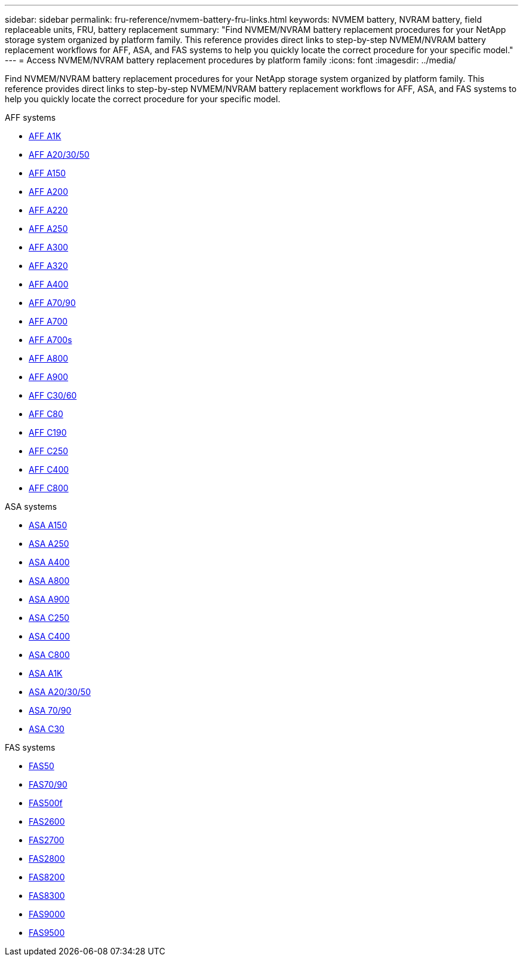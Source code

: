 ---
sidebar: sidebar
permalink: fru-reference/nvmem-battery-fru-links.html
keywords: NVMEM battery, NVRAM battery, field replaceable units, FRU, battery replacement
summary: "Find NVMEM/NVRAM battery replacement procedures for your NetApp storage system organized by platform family. This reference provides direct links to step-by-step NVMEM/NVRAM battery replacement workflows for AFF, ASA, and FAS systems to help you quickly locate the correct procedure for your specific model."
---
= Access NVMEM/NVRAM battery replacement procedures by platform family
:icons: font
:imagesdir: ../media/

[.lead]
Find NVMEM/NVRAM battery replacement procedures for your NetApp storage system organized by platform family. This reference provides direct links to step-by-step NVMEM/NVRAM battery replacement workflows for AFF, ASA, and FAS systems to help you quickly locate the correct procedure for your specific model.

[role="tabbed-block"]
====
.AFF systems
--
* link:../a1k/nvdimm-battery-replace.html[AFF A1K]
* link:../a20-30-50/nvdimm-battery-replace.html[AFF A20/30/50]
* link:../a150/nvmem-nvram-battery-replace.html[AFF A150]
* link:../a200/nvmem-nvram-battery-replace.html[AFF A200]
* link:../a220/nvmem-nvram-battery-replace.html[AFF A220]
* link:../a250/nvmem-nvram-battery-replace.html[AFF A250]
* link:../a300/nvmem-nvram-battery-replace.html[AFF A300]
* link:../a320/nvdimm-battery-replace.html[AFF A320]
* link:../a400/nvdimm-battery-replace.html[AFF A400]
* link:../a70-90/nvdimm-battery-replace.html[AFF A70/90]
* link:../a700/dcpm-nvram10-battery-replace.html[AFF A700]
* link:../a700s/nvmem-nvram-battery-replace.html[AFF A700s]
* link:../a800/nvdimm-battery-replace.html[AFF A800]
* link:../a900/dcpm-nvram11-battery-replace.html[AFF A900]
* link:../c30-60/nvdimm-battery-replace.html[AFF C30/60]
* link:../c80/nvdimm-battery-replace.html[AFF C80]
* link:../c190/nvmem-nvram-battery-replace.html[AFF C190]
* link:../c250/nvmem-nvram-battery-replace.html[AFF C250]
* link:../c400/nvdimm-battery-replace.html[AFF C400]
* link:../c800/nvdimm-battery-replace.html[AFF C800]
--

.ASA systems
--
* link:../asa150/nvmem-nvram-battery-replace.html[ASA A150]
* link:../asa250/nvmem-nvram-battery-replace.html[ASA A250]
* link:../asa400/nvdimm-battery-replace.html[ASA A400]
* link:../asa800/nvdimm-battery-replace.html[ASA A800]
* link:../asa900/dcpm-nvram11-battery-replace.html[ASA A900]
* link:../asa-c250/nvmem-nvram-battery-replace.html[ASA C250]
* link:../asa-c400/nvdimm-battery-replace.html[ASA C400]
* link:../asa-c800/nvdimm-battery-replace.html[ASA C800]
* link:../asa-r2-a1k/nvdimm-battery-replace.html[ASA A1K]
* link:../asa-r2-a20-30-50/nvdimm-battery-replace.html[ASA A20/30/50]
* link:../asa-r2-70-90/nvdimm-battery-replace.html[ASA 70/90]
* link:../asa-r2-c30/nvdimm-battery-replace.html[ASA C30]
--

.FAS systems
--
* link:../fas50/nvdimm-battery-replace.html[FAS50]
* link:../fas-70-90/nvdimm-battery-replace.html[FAS70/90]
* link:../fas500f/nvmem-battery-replace.html[FAS500f]
* link:../fas2600/nvmem-nvram-battery-replace.html[FAS2600]
* link:../fas2700/nvmem-nvram-battery-replace.html[FAS2700]
* link:../fas2800/nvmem-nvram-battery-replace.html[FAS2800]
* link:../fas8200/nvmem-nvram-battery-replace.html[FAS8200]
* link:../fas8300/nvdimm-battery-replace.html[FAS8300]
* link:../fas9000/dcpm-nvram10-battery-replace.html[FAS9000]
* link:../fas9500/dcpm-nvram11-battery-replace.html[FAS9500]
--
====

// 2025-09-18: ontap-systems-internal/issues/769